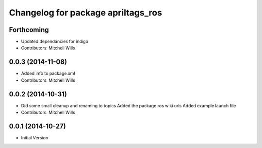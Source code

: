 ^^^^^^^^^^^^^^^^^^^^^^^^^^^^^^^^^^^
Changelog for package apriltags_ros
^^^^^^^^^^^^^^^^^^^^^^^^^^^^^^^^^^^

Forthcoming
-----------
* Updated dependancies for indigo
* Contributors: Mitchell Wills

0.0.3 (2014-11-08)
------------------
* Added info to package.xml
* Contributors: Mitchell Wills

0.0.2 (2014-10-31)
------------------
* Did some small cleanup and renaming to topics
  Added the package ros wiki urls
  Added example launch file
* Contributors: Mitchell Wills

0.0.1 (2014-10-27)
------------------
* Initial Version
